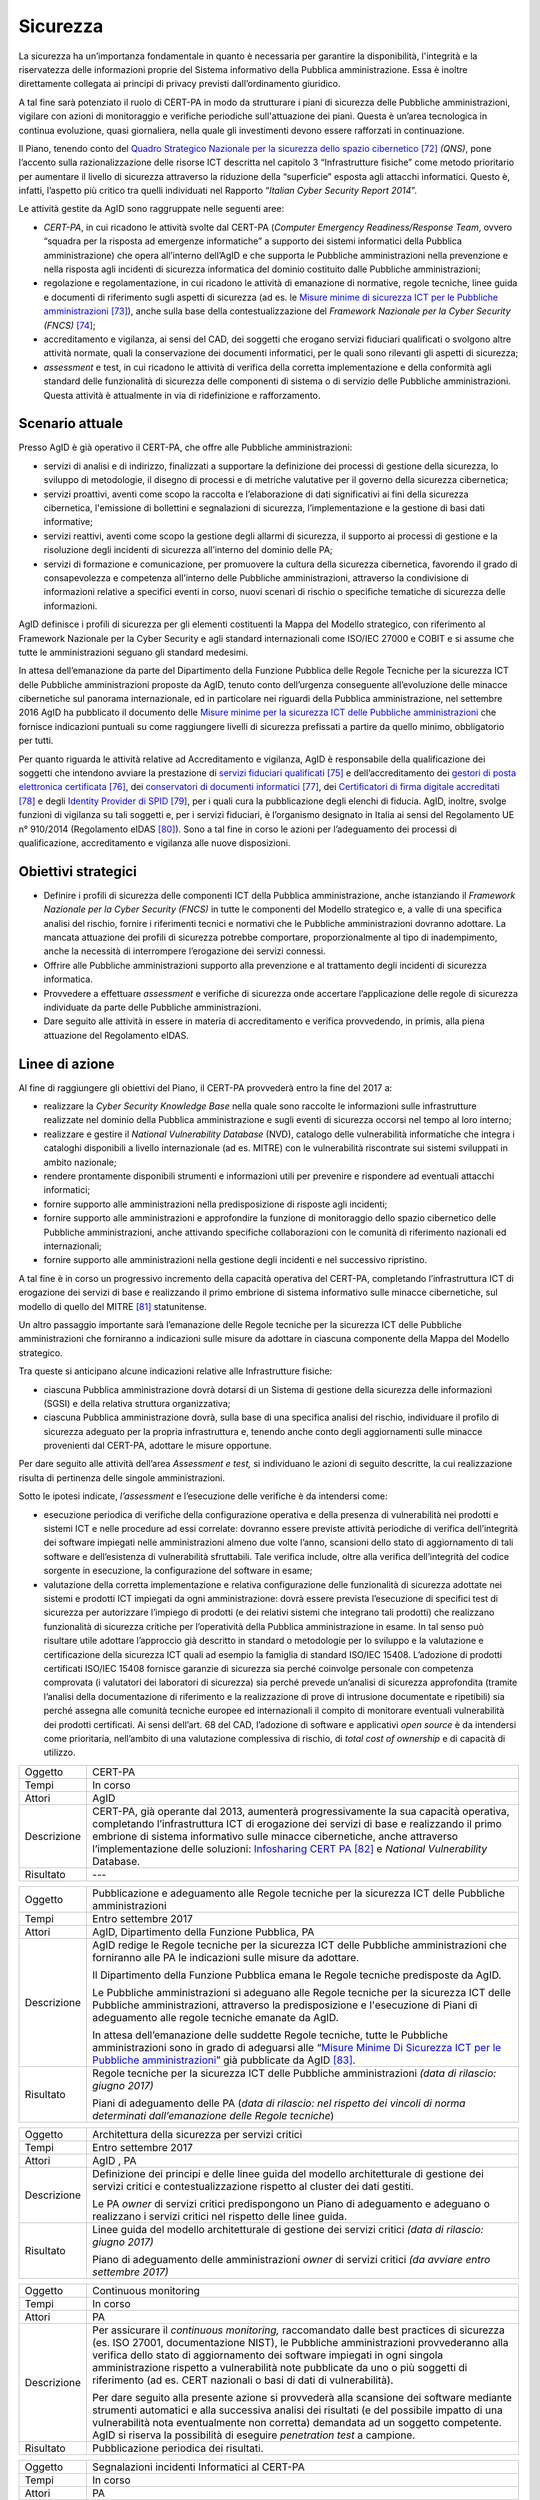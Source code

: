 Sicurezza
=========

La sicurezza ha un’importanza fondamentale in quanto è necessaria per
garantire la disponibilità, l'integrità e la riservatezza delle
informazioni proprie del Sistema informativo della Pubblica
amministrazione. Essa è inoltre direttamente collegata ai principi di
privacy previsti dall’ordinamento giuridico.

A tal fine sarà potenziato il ruolo di CERT-PA in modo da strutturare i
piani di sicurezza delle Pubbliche amministrazioni, vigilare con azioni
di monitoraggio e verifiche periodiche sull'attuazione dei piani. Questa
è un’area tecnologica in continua evoluzione, quasi giornaliera, nella
quale gli investimenti devono essere rafforzati in continuazione.

Il Piano, tenendo conto del `Quadro Strategico Nazionale per la
sicurezza dello spazio
cibernetico <https://www.sicurezzanazionale.gov.it/sisr.nsf/wp-content/uploads/2014/02/quadro-strategico-nazionale-cyber.pdf>`__\  [72]_
*(QNS)*, pone l’accento sulla razionalizzazione delle risorse ICT
descritta nel capitolo 3 “Infrastrutture fisiche” come metodo
prioritario per aumentare il livello di sicurezza attraverso la
riduzione della “superficie” esposta agli attacchi informatici. Questo
è, infatti, l’aspetto più critico tra quelli individuati nel Rapporto
“\ *Italian Cyber Security Report 2014*\ ”.

Le attività gestite da AgID sono raggruppate nelle seguenti aree:

-  *CERT-PA*, in cui ricadono le attività svolte dal CERT-PA (*Computer
   Emergency Readiness/Response Team*, ovvero “squadra per la risposta
   ad emergenze informatiche” a supporto dei sistemi informatici della
   Pubblica amministrazione) che opera all’interno dell’AgID e che
   supporta le Pubbliche amministrazioni nella prevenzione e nella
   risposta agli incidenti di sicurezza informatica del dominio
   costituito dalle Pubbliche amministrazioni;

-  regolazione e regolamentazione, in cui ricadono le attività di
   emanazione di normative, regole tecniche, linee guida e documenti di
   riferimento sugli aspetti di sicurezza (ad es. le `Misure minime di
   sicurezza ICT per le Pubbliche
   amministrazioni <http://www.agid.gov.it/sites/default/files/documentazione/misure_minime_di_sicurezza_v.1.0.pdf>`__\  [73]_),
   anche sulla base della contestualizzazione del *Framework Nazionale
   per la Cyber Security (FNCS)*  [74]_;

-  accreditamento e vigilanza, ai sensi del CAD, dei soggetti che
   erogano servizi fiduciari qualificati o svolgono altre attività
   normate, quali la conservazione dei documenti informatici, per le
   quali sono rilevanti gli aspetti di sicurezza;

-  *assessment* e test, in cui ricadono le attività di verifica della
   corretta implementazione e della conformità agli standard delle
   funzionalità di sicurezza delle componenti di sistema o di servizio
   delle Pubbliche amministrazioni. Questa attività è attualmente in via
   di ridefinizione e rafforzamento.

Scenario attuale
----------------

Presso AgID è già operativo il CERT-PA, che offre alle Pubbliche
amministrazioni:

-  servizi di analisi e di indirizzo, finalizzati a supportare la
   definizione dei processi di gestione della sicurezza, lo sviluppo di
   metodologie, il disegno di processi e di metriche valutative per il
   governo della sicurezza cibernetica;

-  servizi proattivi, aventi come scopo la raccolta e l’elaborazione di
   dati significativi ai fini della sicurezza cibernetica, l'emissione
   di bollettini e segnalazioni di sicurezza, l’implementazione e la
   gestione di basi dati informative;

-  servizi reattivi, aventi come scopo la gestione degli allarmi di
   sicurezza, il supporto ai processi di gestione e la risoluzione degli
   incidenti di sicurezza all’interno del dominio delle PA;

-  servizi di formazione e comunicazione, per promuovere la cultura
   della sicurezza cibernetica, favorendo il grado di consapevolezza e
   competenza all’interno delle Pubbliche amministrazioni, attraverso la
   condivisione di informazioni relative a specifici eventi in corso,
   nuovi scenari di rischio o specifiche tematiche di sicurezza delle
   informazioni.

AgID definisce i profili di sicurezza per gli elementi costituenti la
Mappa del Modello strategico, con riferimento al Framework Nazionale per
la Cyber Security e agli standard internazionali come ISO/IEC 27000 e
COBIT e si assume che tutte le amministrazioni seguano gli standard
medesimi.

In attesa dell’emanazione da parte del Dipartimento della Funzione
Pubblica delle Regole Tecniche per la sicurezza ICT delle Pubbliche
amministrazioni proposte da AgID, tenuto conto dell’urgenza conseguente
all’evoluzione delle minacce cibernetiche sul panorama internazionale,
ed in particolare nei riguardi della Pubblica amministrazione, nel
settembre 2016 AgID ha pubblicato il documento delle \ `Misure minime
per la sicurezza ICT delle Pubbliche
amministrazioni <http://www.agid.gov.it/sites/default/files/documentazione/misure_minime_di_sicurezza_v.1.0.pdf>`__ che
fornisce indicazioni puntuali su come raggiungere livelli di sicurezza
prefissati a partire da quello minimo, obbligatorio per tutti.

Per quanto riguarda le attività relative ad Accreditamento e vigilanza,
AgID è responsabile della qualificazione dei soggetti che intendono
avviare la prestazione di `servizi fiduciari
qualificati <http://www.agid.gov.it/agenda-digitale/infrastrutture-architetture/il-regolamento-ue-ndeg-9102014-eidas/servizi-fiduciari>`__\  [75]_
e dell’accreditamento dei `gestori di posta elettronica
certificata <http://www.agid.gov.it/infrastrutture-sicurezza/pec-elenco-gestori>`__\  [76]_,
dei `conservatori di documenti
informatici <http://www.agid.gov.it/agenda-digitale/pubblica-amministrazione/conservazione/elenco-conservatori-attivi>`__\  [77]_,
dei `Certificatori di firma digitale
accreditati <http://www.agid.gov.it/certificatori-firma-digitale-accreditati-italia>`__\  [78]_
e degli `Identity Provider di
SPID <http://www.agid.gov.it/infrastrutture-architetture/spid/identity-provider-accreditati>`__\  [79]_,
per i quali cura la pubblicazione degli elenchi di fiducia. AgID,
inoltre, svolge funzioni di vigilanza su tali soggetti e, per i servizi
fiduciari, è l’organismo designato in Italia ai sensi del Regolamento UE
n° 910/2014 (Regolamento eIDAS [80]_). Sono a tal fine in corso le
azioni per l’adeguamento dei processi di qualificazione, accreditamento
e vigilanza alle nuove disposizioni.

Obiettivi strategici
--------------------

-  Definire i profili di sicurezza delle componenti ICT della Pubblica
   amministrazione, anche istanziando il *Framework Nazionale per la
   Cyber Security (FNCS)* in tutte le componenti del Modello strategico
   e, a valle di una specifica analisi del rischio, fornire i
   riferimenti tecnici e normativi che le Pubbliche amministrazioni
   dovranno adottare. La mancata attuazione dei profili di sicurezza
   potrebbe comportare, proporzionalmente al tipo di inadempimento,
   anche la necessità di interrompere l’erogazione dei servizi connessi.

-  Offrire alle Pubbliche amministrazioni supporto alla prevenzione e al
   trattamento degli incidenti di sicurezza informatica.

-  Provvedere a effettuare *assessment* e verifiche di sicurezza onde
   accertare l’applicazione delle regole di sicurezza individuate da
   parte delle Pubbliche amministrazioni.

-  Dare seguito alle attività in essere in materia di accreditamento e
   verifica provvedendo, in primis, alla piena attuazione del
   Regolamento eIDAS.

Linee di azione
---------------

Al fine di raggiungere gli obiettivi del Piano, il CERT-PA provvederà
entro la fine del 2017 a:

-  realizzare la *Cyber Security Knowledge Base* nella quale sono
   raccolte le informazioni sulle infrastrutture realizzate nel dominio
   della Pubblica amministrazione e sugli eventi di sicurezza occorsi
   nel tempo al loro interno;

-  realizzare e gestire il *National Vulnerability Database* (NVD),
   catalogo delle vulnerabilità informatiche che integra i cataloghi
   disponibili a livello internazionale (ad es. MITRE) con le
   vulnerabilità riscontrate sui sistemi sviluppati in ambito nazionale;

-  rendere prontamente disponibili strumenti e informazioni utili per
   prevenire e rispondere ad eventuali attacchi informatici;

-  fornire supporto alle amministrazioni nella predisposizione di
   risposte agli incidenti;

-  fornire supporto alle amministrazioni e approfondire la funzione di
   monitoraggio dello spazio cibernetico delle Pubbliche
   amministrazioni, anche attivando specifiche collaborazioni con le
   comunità di riferimento nazionali ed internazionali;

-  fornire supporto alle amministrazioni nella gestione degli incidenti
   e nel successivo ripristino.

A tal fine è in corso un progressivo incremento della capacità operativa
del CERT-PA, completando l’infrastruttura ICT di erogazione dei servizi
di base e realizzando il primo embrione di sistema informativo sulle
minacce cibernetiche, sul modello di quello del MITRE [81]_
statunitense.

Un altro passaggio importante sarà l’emanazione delle Regole tecniche
per la sicurezza ICT delle Pubbliche amministrazioni che forniranno a
indicazioni sulle misure da adottare in ciascuna componente della Mappa
del Modello strategico.

Tra queste si anticipano alcune indicazioni relative alle Infrastrutture
fisiche:

-  ciascuna Pubblica amministrazione dovrà dotarsi di un Sistema di
   gestione della sicurezza delle informazioni (SGSI) e della relativa
   struttura organizzativa;

-  ciascuna Pubblica amministrazione dovrà, sulla base di una specifica
   analisi del rischio, individuare il profilo di sicurezza adeguato per
   la propria infrastruttura e, tenendo anche conto degli aggiornamenti
   sulle minacce provenienti dal CERT-PA, adottare le misure opportune.

Per dare seguito alle attività dell’area *Assessment e test,* si
individuano le azioni di seguito descritte, la cui realizzazione risulta
di pertinenza delle singole amministrazioni.

Sotto le ipotesi indicate, *l’assessment* e l’esecuzione delle verifiche
è da intendersi come:

-  esecuzione periodica di verifiche della configurazione operativa e
   della presenza di vulnerabilità nei prodotti e sistemi ICT e nelle
   procedure ad essi correlate: dovranno essere previste attività
   periodiche di verifica dell’integrità dei software impiegati nelle
   amministrazioni almeno due volte l’anno, scansioni dello stato di
   aggiornamento di tali software e dell’esistenza di vulnerabilità
   sfruttabili. Tale verifica include, oltre alla verifica
   dell’integrità del codice sorgente in esecuzione, la configurazione
   del software in esame;

-  valutazione della corretta implementazione e relativa configurazione
   delle funzionalità di sicurezza adottate nei sistemi e prodotti ICT
   impiegati da ogni amministrazione: dovrà essere prevista l’esecuzione
   di specifici test di sicurezza per autorizzare l’impiego di prodotti
   (e dei relativi sistemi che integrano tali prodotti) che realizzano
   funzionalità di sicurezza critiche per l’operatività della Pubblica
   amministrazione in esame. In tal senso può risultare utile adottare
   l’approccio già descritto in standard o metodologie per lo sviluppo e
   la valutazione e certificazione della sicurezza ICT quali ad esempio
   la famiglia di standard ISO/IEC 15408. L’adozione di prodotti
   certificati ISO/IEC 15408 fornisce garanzie di sicurezza sia perché
   coinvolge personale con competenza comprovata (i valutatori dei
   laboratori di sicurezza) sia perché prevede un’analisi di sicurezza
   approfondita (tramite l’analisi della documentazione di riferimento e
   la realizzazione di prove di intrusione documentate e ripetibili) sia
   perché assegna alle comunità tecniche europee ed internazionali il
   compito di monitorare eventuali vulnerabilità dei prodotti
   certificati. Ai sensi dell’art. 68 del CAD, l’adozione di software e
   applicativi *open source* è da intendersi come prioritaria,
   nell’ambito di una valutazione complessiva di rischio, di *total cost
   of ownership* e di capacità di utilizzo.

+---------------+--------------------------------------------------------------------------------------------------------------------------------------------------------------------------------------------------------------------------------------------------------------------------------------------------------------------------------------------------------------------------------------------------------------------------+
| Oggetto       | CERT-PA                                                                                                                                                                                                                                                                                                                                                                                                                  |
+---------------+--------------------------------------------------------------------------------------------------------------------------------------------------------------------------------------------------------------------------------------------------------------------------------------------------------------------------------------------------------------------------------------------------------------------------+
| Tempi         | In corso                                                                                                                                                                                                                                                                                                                                                                                                                 |
+---------------+--------------------------------------------------------------------------------------------------------------------------------------------------------------------------------------------------------------------------------------------------------------------------------------------------------------------------------------------------------------------------------------------------------------------------+
| Attori        | AgID                                                                                                                                                                                                                                                                                                                                                                                                                     |
+---------------+--------------------------------------------------------------------------------------------------------------------------------------------------------------------------------------------------------------------------------------------------------------------------------------------------------------------------------------------------------------------------------------------------------------------------+
| Descrizione   | CERT-PA, già operante dal 2013, aumenterà progressivamente la sua capacità operativa, completando l’infrastruttura ICT di erogazione dei servizi di base e realizzando il primo embrione di sistema informativo sulle minacce cibernetiche, anche attraverso l’implementazione delle soluzioni: `Infosharing CERT PA <https://portal.cert-pa.it/web/guest/login>`__\  [82]_ e *National Vulnerability* Database.         |
+---------------+--------------------------------------------------------------------------------------------------------------------------------------------------------------------------------------------------------------------------------------------------------------------------------------------------------------------------------------------------------------------------------------------------------------------------+
| Risultato     | ---                                                                                                                                                                                                                                                                                                                                                                                                                      |
+---------------+--------------------------------------------------------------------------------------------------------------------------------------------------------------------------------------------------------------------------------------------------------------------------------------------------------------------------------------------------------------------------------------------------------------------------+

+---------------+-------------------------------------------------------------------------------------------------------------------------------------------------------------------------------------------------------------------------------------------------------------------------------------------------------------------------------------------+
| Oggetto       | Pubblicazione e adeguamento alle Regole tecniche per la sicurezza ICT delle Pubbliche amministrazioni                                                                                                                                                                                                                                     |
+---------------+-------------------------------------------------------------------------------------------------------------------------------------------------------------------------------------------------------------------------------------------------------------------------------------------------------------------------------------------+
| Tempi         | Entro settembre 2017                                                                                                                                                                                                                                                                                                                      |
+---------------+-------------------------------------------------------------------------------------------------------------------------------------------------------------------------------------------------------------------------------------------------------------------------------------------------------------------------------------------+
| Attori        | AgID, Dipartimento della Funzione Pubblica, PA                                                                                                                                                                                                                                                                                            |
+---------------+-------------------------------------------------------------------------------------------------------------------------------------------------------------------------------------------------------------------------------------------------------------------------------------------------------------------------------------------+
| Descrizione   | AgID redige le Regole tecniche per la sicurezza ICT delle Pubbliche amministrazioni che forniranno alle PA le indicazioni sulle misure da adottare.                                                                                                                                                                                       |
|               |                                                                                                                                                                                                                                                                                                                                           |
|               | Il Dipartimento della Funzione Pubblica emana le Regole tecniche predisposte da AgID.                                                                                                                                                                                                                                                     |
|               |                                                                                                                                                                                                                                                                                                                                           |
|               | Le Pubbliche amministrazioni si adeguano alle Regole tecniche per la sicurezza ICT delle Pubbliche amministrazioni, attraverso la predisposizione e l'esecuzione di Piani di adeguamento alle regole tecniche emanate da AgID.                                                                                                            |
|               |                                                                                                                                                                                                                                                                                                                                           |
|               | In attesa dell’emanazione delle suddette Regole tecniche, tutte le Pubbliche amministrazioni sono in grado di adeguarsi alle “\ `Misure Minime Di Sicurezza ICT per le Pubbliche amministrazioni <http://www.agid.gov.it/sites/default/files/documentazione/misure_minime_di_sicurezza_v.1.0.pdf>`__\ ” già pubblicate da AgID [83]_.     |
+---------------+-------------------------------------------------------------------------------------------------------------------------------------------------------------------------------------------------------------------------------------------------------------------------------------------------------------------------------------------+
| Risultato     | Regole tecniche per la sicurezza ICT delle Pubbliche amministrazioni *(data di rilascio: giugno 2017)*                                                                                                                                                                                                                                    |
|               |                                                                                                                                                                                                                                                                                                                                           |
|               | Piani di adeguamento delle PA (*data di rilascio: nel rispetto dei vincoli di norma determinati dall’emanazione delle Regole tecniche*)                                                                                                                                                                                                   |
+---------------+-------------------------------------------------------------------------------------------------------------------------------------------------------------------------------------------------------------------------------------------------------------------------------------------------------------------------------------------+

+---------------+-----------------------------------------------------------------------------------------------------------------------------------------------------------------------+
| Oggetto       | Architettura della sicurezza per servizi critici                                                                                                                      |
+---------------+-----------------------------------------------------------------------------------------------------------------------------------------------------------------------+
| Tempi         | Entro settembre 2017                                                                                                                                                  |
+---------------+-----------------------------------------------------------------------------------------------------------------------------------------------------------------------+
| Attori        | AgID , PA                                                                                                                                                             |
+---------------+-----------------------------------------------------------------------------------------------------------------------------------------------------------------------+
| Descrizione   | Definizione dei principi e delle linee guida del modello architetturale di gestione dei servizi critici e contestualizzazione rispetto al cluster dei dati gestiti.   |
|               |                                                                                                                                                                       |
|               | Le PA *owner* di servizi critici predispongono un Piano di adeguamento e adeguano o realizzano i servizi critici nel rispetto delle linee guida.                      |
+---------------+-----------------------------------------------------------------------------------------------------------------------------------------------------------------------+
| Risultato     | Linee guida del modello architetturale di gestione dei servizi critici *(data di rilascio: giugno 2017)*                                                              |
|               |                                                                                                                                                                       |
|               | Piano di adeguamento delle amministrazioni *owner* di servizi critici *(da avviare entro settembre 2017)*                                                             |
+---------------+-----------------------------------------------------------------------------------------------------------------------------------------------------------------------+

+---------------+-----------------------------------------------------------------------------------------------------------------------------------------------------------------------------------------------------------------------------------------------------------------------------------------------------------------------------------------------------------------------------------------------------------------------+
| Oggetto       | Continuous monitoring                                                                                                                                                                                                                                                                                                                                                                                                 |
+---------------+-----------------------------------------------------------------------------------------------------------------------------------------------------------------------------------------------------------------------------------------------------------------------------------------------------------------------------------------------------------------------------------------------------------------------+
| Tempi         | In corso                                                                                                                                                                                                                                                                                                                                                                                                              |
+---------------+-----------------------------------------------------------------------------------------------------------------------------------------------------------------------------------------------------------------------------------------------------------------------------------------------------------------------------------------------------------------------------------------------------------------------+
| Attori        | PA                                                                                                                                                                                                                                                                                                                                                                                                                    |
+---------------+-----------------------------------------------------------------------------------------------------------------------------------------------------------------------------------------------------------------------------------------------------------------------------------------------------------------------------------------------------------------------------------------------------------------------+
| Descrizione   | Per assicurare il *continuous monitoring,* raccomandato dalle best practices di sicurezza (es. ISO 27001, documentazione NIST), le Pubbliche amministrazioni provvederanno alla verifica dello stato di aggiornamento dei software impiegati in ogni singola amministrazione rispetto a vulnerabilità note pubblicate da uno o più soggetti di riferimento (ad es. CERT nazionali o basi di dati di vulnerabilità).   |
|               |                                                                                                                                                                                                                                                                                                                                                                                                                       |
|               | Per dare seguito alla presente azione si provvederà alla scansione dei software mediante strumenti automatici e alla successiva analisi dei risultati (e del possibile impatto di una vulnerabilità nota eventualmente non corretta) demandata ad un soggetto competente. AgID si riserva la possibilità di eseguire *penetration test* a campione.                                                                   |
+---------------+-----------------------------------------------------------------------------------------------------------------------------------------------------------------------------------------------------------------------------------------------------------------------------------------------------------------------------------------------------------------------------------------------------------------------+
| Risultato     | Pubblicazione periodica dei risultati.                                                                                                                                                                                                                                                                                                                                                                                |
+---------------+-----------------------------------------------------------------------------------------------------------------------------------------------------------------------------------------------------------------------------------------------------------------------------------------------------------------------------------------------------------------------------------------------------------------------+

+---------------+------------------------------------------------------------------------------------------------------------------------------------------------------------------------------------------------------------------------------------------------------------------------------------------------------------------------------------------------------+
| Oggetto       | Segnalazioni incidenti Informatici al CERT-PA                                                                                                                                                                                                                                                                                                        |
+---------------+------------------------------------------------------------------------------------------------------------------------------------------------------------------------------------------------------------------------------------------------------------------------------------------------------------------------------------------------------+
| Tempi         | In corso                                                                                                                                                                                                                                                                                                                                             |
+---------------+------------------------------------------------------------------------------------------------------------------------------------------------------------------------------------------------------------------------------------------------------------------------------------------------------------------------------------------------------+
| Attori        | PA                                                                                                                                                                                                                                                                                                                                                   |
+---------------+------------------------------------------------------------------------------------------------------------------------------------------------------------------------------------------------------------------------------------------------------------------------------------------------------------------------------------------------------+
| Descrizione   | Tutte le Pubbliche amministrazioni sono tenute a monitorare e segnalare prontamente al CERT-PA gli incidenti informatici e ogni situazione di potenziale rischio, utilizzando i canali di comunicazione riportati nella `sezione dedicata del sito AgID <http://www.agid.gov.it/agenda-digitale/infrastrutture-architetture/cert-pa>`__\  [84]_.     |
|               | Per tutti i soggetti accreditati su *Infosharing* CERT PA è disponibile un’apposita funzionalità di segnalazione.                                                                                                                                                                                                                                    |
+---------------+------------------------------------------------------------------------------------------------------------------------------------------------------------------------------------------------------------------------------------------------------------------------------------------------------------------------------------------------------+
| Risultato     | ---                                                                                                                                                                                                                                                                                                                                                  |
+---------------+------------------------------------------------------------------------------------------------------------------------------------------------------------------------------------------------------------------------------------------------------------------------------------------------------------------------------------------------------+

+---------------+---------------------------------------------------------------------------------------------------------------------------------------------------------------------------------------------------------------------------+
| Oggetto       | Riorganizzazione del dominio "gov.it”                                                                                                                                                                                     |
+---------------+---------------------------------------------------------------------------------------------------------------------------------------------------------------------------------------------------------------------------+
| Tempi         | Entro giugno 2018                                                                                                                                                                                                         |
+---------------+---------------------------------------------------------------------------------------------------------------------------------------------------------------------------------------------------------------------------+
| Attori        | AgID, PA                                                                                                                                                                                                                  |
+---------------+---------------------------------------------------------------------------------------------------------------------------------------------------------------------------------------------------------------------------+
| Descrizione   | AgID emana le disposizioni per il riordino del dominio “gov.it”, al fine di riorganizzarlo con una segmentazione che risponda a criteri internazionali e consenta di raggruppare i siti delle amministrazioni centrali.   |
|               |                                                                                                                                                                                                                           |
|               | Simmetricamente entro 12 mesi le PA completano le attività.                                                                                                                                                               |
+---------------+---------------------------------------------------------------------------------------------------------------------------------------------------------------------------------------------------------------------------+
| Risultato     | Disposizioni per il riordino del dominio “gov.it” *(data di rilascio: giugno 2017)*.                                                                                                                                      |
|               |                                                                                                                                                                                                                           |
|               | Adeguamento da parte delle PA alle suddette disposizioni *(entro giugno 2018)*.                                                                                                                                           |
+---------------+---------------------------------------------------------------------------------------------------------------------------------------------------------------------------------------------------------------------------+

.. rubric:: Note

.. [72]
   `https://www.sicurezzanazionale.gov.it/sisr.nsf/wp-content/uploads/2014/02/quadro-strategico-nazionale-cyber.pdf <https://www.sicurezzanazionale.gov.it/sisr.nsf/wp-content/uploads/2014/02/quadro-strategico-nazionale-cyber.pdf>`__

.. [73]
   `http://www.agid.gov.it/sites/default/files/documentazione/misure\_minime\_di\_sicurezza\_v.1.0.pdf <http://www.agid.gov.it/sites/default/files/documentazione/misure_minime_di_sicurezza_v.1.0.pdf>`__

.. [74]
   “Framework Nazionale per la Cyber Security” è il contenuto
   dell’”Italian Cyber Security Report 2015” del CIS Sapienza,
   pubblicato a febbraio 2016 e realizzato con il contributo di AgID.

.. [75]
   `http://www.agid.gov.it/agenda-digitale/infrastrutture-architetture/il-regolamento-ue-ndeg-9102014-eidas/servizi-fiduciari <http://www.agid.gov.it/agenda-digitale/infrastrutture-architetture/il-regolamento-ue-ndeg-9102014-eidas/servizi-fiduciari>`__

.. [76]
   `http://www.agid.gov.it/infrastrutture-sicurezza/pec-elenco-gestori <http://www.agid.gov.it/infrastrutture-sicurezza/pec-elenco-gestori>`__

.. [77]
   `http://www.agid.gov.it/agenda-digitale/pubblica-amministrazione/conservazione/elenco-conservatori-attivi <http://www.agid.gov.it/agenda-digitale/pubblica-amministrazione/conservazione/elenco-conservatori-attivi>`__

.. [78]
   `http://www.agid.gov.it/certificatori-firma-digitale-accreditati-italia <http://www.agid.gov.it/certificatori-firma-digitale-accreditati-italia>`__

.. [79]
   `http://www.agid.gov.it/infrastrutture-architetture/spid/identity-provider-accreditati <http://www.agid.gov.it/infrastrutture-architetture/spid/identity-provider-accreditati>`__

.. [80]
   Il Regolamento eIDAS (electronic IDentification Authentication and
   Signature) ha l’obiettivo di fornire una base normativa, a livello
   comunitario, per i servizi fiduciari e i mezzi di identificazione
   elettronica degli stati membri.

.. [81]
   `https://www.mitre.org/ <https://www.mitre.org/>`__

.. [82]
   `https://portal.cert-pa.it/web/guest/login <https://portal.cert-pa.it/web/guest/login>`__

.. [83]
   `http://www.agid.gov.it/notizie/2017/04/07/pubblicate-gazzetta-ufficiale-misure-minime-sicurezza-informatica-pa <http://www.agid.gov.it/notizie/2017/04/07/pubblicate-gazzetta-ufficiale-misure-minime-sicurezza-informatica-pa>`__

.. [84]
   `http://www.agid.gov.it/agenda-digitale/infrastrutture-architetture/cert-pa <http://www.agid.gov.it/agenda-digitale/infrastrutture-architetture/cert-pa>`__
